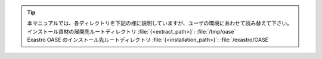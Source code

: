 .. tip:: | 本マニュアルでは、各ディレクトリを下記の様に説明していますが、ユーザの環境にあわせて読み替えて下さい。
         | インストール資材の展開先ルートディレクトリ :file:`{<extract_path>}`: :file:`/tmp/oase`
         | Exastro OASE のインストール先ルートディレクトリ :file:`{<installation_path>}`: :file:`/exastro/OASE` 
